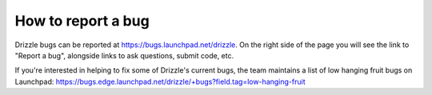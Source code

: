 ===================
How to report a bug
===================

Drizzle bugs can be reported at https://bugs.launchpad.net/drizzle. On the right side of the page you will see the link to "Report a bug", alongside links to ask questions, submit code, etc. 

If you're interested in helping to fix some of Drizzle's current bugs, the team  maintains a list of low hanging fruit bugs on Launchpad: https://bugs.edge.launchpad.net/drizzle/+bugs?field.tag=low-hanging-fruit
